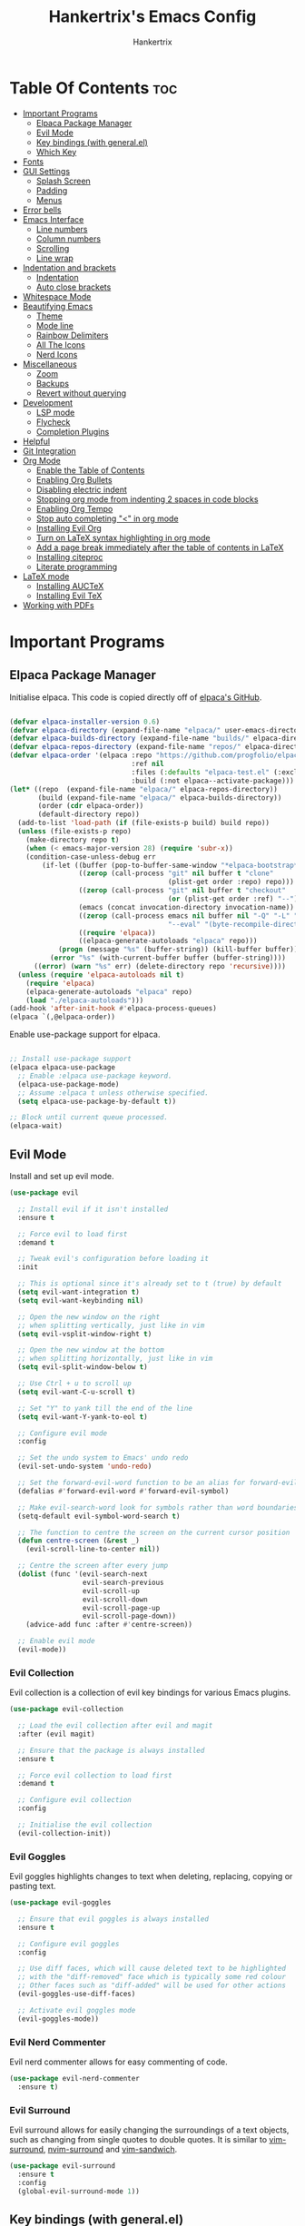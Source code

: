 #+TITLE: Hankertrix's Emacs Config
#+AUTHOR: Hankertrix
#+DESCRIPTION: Hankertrix's personal Emacs config
#+STARTUP: showeverything
#+OPTIONS: toc:2




* Table Of Contents :toc:
- [[#important-programs][Important Programs]]
  - [[#elpaca-package-manager][Elpaca Package Manager]]
  - [[#evil-mode][Evil Mode]]
  - [[#key-bindings-with-generalel][Key bindings (with general.el)]]
  - [[#which-key][Which Key]]
- [[#fonts][Fonts]]
- [[#gui-settings][GUI Settings]]
  - [[#splash-screen][Splash Screen]]
  - [[#padding][Padding]]
  - [[#menus][Menus]]
- [[#error-bells][Error bells]]
- [[#emacs-interface][Emacs Interface]]
  - [[#line-numbers][Line numbers]]
  - [[#column-numbers][Column numbers]]
  - [[#scrolling][Scrolling]]
  - [[#line-wrap][Line wrap]]
- [[#indentation-and-brackets][Indentation and brackets]]
  - [[#indentation][Indentation]]
  - [[#auto-close-brackets][Auto close brackets]]
- [[#whitespace-mode][Whitespace Mode]]
- [[#beautifying-emacs][Beautifying Emacs]]
  - [[#theme][Theme]]
  - [[#mode-line][Mode line]]
  - [[#rainbow-delimiters][Rainbow Delimiters]]
  - [[#all-the-icons][All The Icons]]
  - [[#nerd-icons][Nerd Icons]]
- [[#miscellaneous][Miscellaneous]]
  - [[#zoom][Zoom]]
  - [[#backups][Backups]]
  - [[#revert-without-querying][Revert without querying]]
- [[#development][Development]]
  - [[#lsp-mode][LSP mode]]
  - [[#flycheck][Flycheck]]
  - [[#completion-plugins][Completion Plugins]]
- [[#helpful][Helpful]]
- [[#git-integration][Git Integration]]
- [[#org-mode][Org Mode]]
  - [[#enable-the-table-of-contents][Enable the Table of Contents]]
  - [[#enabling-org-bullets][Enabling Org Bullets]]
  - [[#disabling-electric-indent][Disabling electric indent]]
  - [[#stopping-org-mode-from-indenting-2-spaces-in-code-blocks][Stopping org mode from indenting 2 spaces in code blocks]]
  - [[#enabling-org-tempo][Enabling Org Tempo]]
  - [[#stop-auto-completing--in-org-mode][Stop auto completing "<" in org mode]]
  - [[#installing-evil-org][Installing Evil Org]]
  - [[#turn-on-latex-syntax-highlighting-in-org-mode][Turn on LaTeX syntax highlighting in org mode]]
  - [[#add-a-page-break-immediately-after-the-table-of-contents-in-latex][Add a page break immediately after the table of contents in LaTeX]]
  - [[#installing-citeproc][Installing citeproc]]
  - [[#literate-programming][Literate programming]]
- [[#latex-mode][LaTeX mode]]
  - [[#installing-auctex][Installing AUCTeX]]
  - [[#installing-evil-tex][Installing Evil TeX]]
- [[#working-with-pdfs][Working with PDFs]]

* Important Programs

** Elpaca Package Manager
Initialise elpaca. This code is copied directly off of [[https://github.com/progfolio/elpaca][elpaca's GitHub]].
#+begin_src emacs-lisp

(defvar elpaca-installer-version 0.6)
(defvar elpaca-directory (expand-file-name "elpaca/" user-emacs-directory))
(defvar elpaca-builds-directory (expand-file-name "builds/" elpaca-directory))
(defvar elpaca-repos-directory (expand-file-name "repos/" elpaca-directory))
(defvar elpaca-order '(elpaca :repo "https://github.com/progfolio/elpaca.git"
                              :ref nil
                              :files (:defaults "elpaca-test.el" (:exclude "extensions"))
                              :build (:not elpaca--activate-package)))
(let* ((repo  (expand-file-name "elpaca/" elpaca-repos-directory))
       (build (expand-file-name "elpaca/" elpaca-builds-directory))
       (order (cdr elpaca-order))
       (default-directory repo))
  (add-to-list 'load-path (if (file-exists-p build) build repo))
  (unless (file-exists-p repo)
    (make-directory repo t)
    (when (< emacs-major-version 28) (require 'subr-x))
    (condition-case-unless-debug err
        (if-let ((buffer (pop-to-buffer-same-window "*elpaca-bootstrap*"))
                 ((zerop (call-process "git" nil buffer t "clone"
                                       (plist-get order :repo) repo)))
                 ((zerop (call-process "git" nil buffer t "checkout"
                                       (or (plist-get order :ref) "--"))))
                 (emacs (concat invocation-directory invocation-name))
                 ((zerop (call-process emacs nil buffer nil "-Q" "-L" "." "--batch"
                                       "--eval" "(byte-recompile-directory \".\" 0 'force)")))
                 ((require 'elpaca))
                 ((elpaca-generate-autoloads "elpaca" repo)))
            (progn (message "%s" (buffer-string)) (kill-buffer buffer))
          (error "%s" (with-current-buffer buffer (buffer-string))))
      ((error) (warn "%s" err) (delete-directory repo 'recursive))))
  (unless (require 'elpaca-autoloads nil t)
    (require 'elpaca)
    (elpaca-generate-autoloads "elpaca" repo)
    (load "./elpaca-autoloads")))
(add-hook 'after-init-hook #'elpaca-process-queues)
(elpaca `(,@elpaca-order))

#+end_src

Enable use-package support for elpaca.
#+begin_src emacs-lisp

;; Install use-package support
(elpaca elpaca-use-package
  ;; Enable :elpaca use-package keyword.
  (elpaca-use-package-mode)
  ;; Assume :elpaca t unless otherwise specified.
  (setq elpaca-use-package-by-default t))

;; Block until current queue processed.
(elpaca-wait)

#+end_src


** Evil Mode
Install and set up evil mode.
#+begin_src emacs-lisp
(use-package evil

  ;; Install evil if it isn't installed
  :ensure t

  ;; Force evil to load first
  :demand t

  ;; Tweak evil's configuration before loading it
  :init

  ;; This is optional since it's already set to t (true) by default
  (setq evil-want-integration t)
  (setq evil-want-keybinding nil)

  ;; Open the new window on the right
  ;; when splitting vertically, just like in vim
  (setq evil-vsplit-window-right t)

  ;; Open the new window at the bottom
  ;; when splitting horizontally, just like in vim
  (setq evil-split-window-below t)

  ;; Use Ctrl + u to scroll up
  (setq evil-want-C-u-scroll t)

  ;; Set "Y" to yank till the end of the line
  (setq evil-want-Y-yank-to-eol t)

  ;; Configure evil mode
  :config

  ;; Set the undo system to Emacs' undo redo
  (evil-set-undo-system 'undo-redo)

  ;; Set the forward-evil-word function to be an alias for forward-evil-symbol instead
  (defalias #'forward-evil-word #'forward-evil-symbol)

  ;; Make evil-search-word look for symbols rather than word boundaries
  (setq-default evil-symbol-word-search t)

  ;; The function to centre the screen on the current cursor position
  (defun centre-screen (&rest _)
    (evil-scroll-line-to-center nil))

  ;; Centre the screen after every jump
  (dolist (func '(evil-search-next
                  evil-search-previous
                  evil-scroll-up
                  evil-scroll-down
                  evil-scroll-page-up
                  evil-scroll-page-down))
    (advice-add func :after #'centre-screen))

  ;; Enable evil mode
  (evil-mode))
#+end_src


*** Evil Collection
Evil collection is a collection of evil key bindings for various Emacs plugins.
#+begin_src emacs-lisp
(use-package evil-collection

  ;; Load the evil collection after evil and magit
  :after (evil magit)

  ;; Ensure that the package is always installed
  :ensure t

  ;; Force evil collection to load first
  :demand t

  ;; Configure evil collection
  :config

  ;; Initialise the evil collection
  (evil-collection-init))
#+end_src


*** Evil Goggles
Evil goggles highlights changes to text when deleting, replacing, copying or pasting text.
#+begin_src emacs-lisp
(use-package evil-goggles

  ;; Ensure that evil goggles is always installed
  :ensure t

  ;; Configure evil goggles
  :config

  ;; Use diff faces, which will cause deleted text to be highlighted
  ;; with the "diff-removed" face which is typically some red colour
  ;; Other faces such as "diff-added" will be used for other actions
  (evil-goggles-use-diff-faces)

  ;; Activate evil goggles mode
  (evil-goggles-mode))
#+end_src


*** Evil Nerd Commenter
Evil nerd commenter allows for easy commenting of code.
#+begin_src emacs-lisp
(use-package evil-nerd-commenter
  :ensure t)
#+end_src


*** Evil Surround
Evil surround allows for easily changing the surroundings of a text objects, such as changing from single quotes to double quotes. It is similar to [[https://github.com/tpope/vim-surround][vim-surround]], [[https://github.com/kylechui/nvim-surround][nvim-surround]] and [[https://github.com/machakann/vim-sandwich][vim-sandwich]].
#+begin_src emacs-lisp
(use-package evil-surround
  :ensure t
  :config
  (global-evil-surround-mode 1))
#+end_src


** Key bindings (with general.el)
#+begin_src emacs-lisp
(use-package general

  ;; Configure general.el
  :config

  ;; Use the evil setup for general.el
  (general-evil-setup)

  ;; Key binds in normal and visual mode
  (general-define-key
   :states '(normal visual)
   :keymaps 'override

   ;; Comment out lines with Ctrl + /
   "C-/" '(evilnc-comment-or-uncomment-lines :wk "Comment out the selected lines")

   ;; Use Ctrl + hjkl to move between splits
   "C-h" '(evil-window-left :wk "Go to the window on the left")
   "C-j" '(evil-window-down :wk "Go to the window below")
   "C-k" '(evil-window-up :wk "Go to the window above")
   "C-l" '(evil-window-right :wk "Go to the window on the right")
   )

  ;; Set the leader key to the space key
  (general-create-definer hankertrix/leader-keys

    ;; Set the leader key in all modes
    :states '(normal insert visual emacs)
    :keymaps 'override

    ;; Set the leader key to space
    :prefix "SPC"

    ;; Access leader key in insert mode using "Ctrl + Space"
    :global-prefix "C-SPC")




  ;; Function definitions that are used in the key bindings

  ;; Function to use a register with an evil function
  (defun use-register-with-evil-function (register evil-function)
    "A wrapper function to easily use a specified register REGISTER
     with an evil function EVIL-FUNCTION."
    (interactive)
    (let ((evil-this-register register))
      (call-interactively evil-function)))




  ;; Key bindings involving the leader key

  ;; Key binds to copy and paste from the clipboard
  (hankertrix/leader-keys
    "P" '((lambda () (interactive) (use-register-with-evil-function ?+ 'evil-paste-before))
          :wk "Paste from the system clipboard before the cursor")
    "pp" '((lambda () (interactive) (use-register-with-evil-function ?+ 'evil-paste-after))
           :wk "Paste from the system clipboard after the cursor")
    "y" '((lambda () (interactive) (use-register-with-evil-function ?+ 'evil-yank))
          :wk "Copy to the system clipboard")
    "Y" '((lambda () (interactive) (use-register-with-evil-function ?+ 'evil-yank-line))
          :wk "Copy till the end of the line to the system clipboard")
    "d" '((lambda () (interactive) (use-register-with-evil-function ?_ 'evil-delete))
          :wk "Delete to the black hole register")
    )

  ;; Key binds for buffer management
  (hankertrix/leader-keys
    "l" '(next-buffer :wk "Go to the next buffer")
    "h" '(previous-buffer :wk "Go to the previous buffer")
    "x" '(kill-this-buffer :wk "Close the current buffer")
    )

  ;; Key binds for searching
  (hankertrix/leader-keys
    "pw" '(dired :wk "Open Dired")
    "pf" '(counsel-find-file :wk "Search for a file")
    "ps" '(counsel-rg :wk "Search for a term using ripgrep")
    )

  ;; Key binds for opening specific files
  (hankertrix/leader-keys
    "ec" '((lambda () (interactive) (find-file "~/.config/emacs/config.org"))
           :wk "Edit Emacs config")
    )

  ;; Key binds in org mode
  (hankertrix/leader-keys
    "o" '(:ignore t :wk "Org mode keybinds")
    "oe" '(org-export-dispatch :wk "Org export dispatch")
    "ob" '(org-babel-tangle :wk "Org babel tangle")
    "oi" '(org-toggle-item :wk "Org toggle item")
    "oa" '(org-agenda :wk "Org agenda")
    "ot" '(org-todo-list :wk "Org todo")
    )

  ;; Key binds for help files
  ;; I'm using "/" because it is where the question mark is
  ;; But I don't want to press shift to access the help files
  (hankertrix/leader-keys
    "/" '(:ignore t :wk "Help")
    "/a" '(counsel-apropos :wk "Apropos")
    "/b" '(describe-bindings :wk "Describe bindings")
    "/c" '(describe-char :wk "Describe character under cursor")
    "/d" '(:ignore t :wk "Emacs documentation")
    "/da" '(about-emacs :wk "About Emacs")
    "/dd" '(view-emacs-debugging :wk "View Emacs debugging")
    "/df" '(view-emacs-FAQ :wk "View Emacs FAQ")
    "/dm" '(info-emacs-manual :wk "The Emacs manual")
    "/dn" '(view-emacs-news :wk "View Emacs news")
    "/do" '(describe-distribution :wk "How to obtain Emacs")
    "/dp" '(view-emacs-problems :wk "View Emacs problems")
    "/dt" '(view-emacs-todo :wk "View Emacs todo")
    "/dw" '(describe-no-warranty :wk "Describe no warranty")
    "/e" '(view-echo-area-messages :wk "View echo area messages")
    "/f" '(describe-function :wk "Describe function")
    "/F" '(describe-face :wk "Describe face")
    "/g" '(describe-gnu-project :wk "Describe the GNU Project")
    "/i" '(info :wk "Info")
    "/I" '(describe-input-method :wk "Describe input method")
    "/k" '(describe-key :wk "Describe key")
    "/l" '(view-lossage :wk "Display recent keystrokes and commands")
    "/L" '(describe-language-environment :wk "Describe language environment")
    "/m" '(describe-mode :wk "Describe mode")
    "/r" '(:ignore t :wk "Reload")
    "/rr" '((lambda () (interactive)
              (load-file "~/.config/emacs/init.el")
              (ignore (elpaca-process-queues)))
            :wk "Reload Emacs config")
    "/t" '(load-theme :wk "Load theme")
    "/v" '(describe-variable :wk "Describe variable")
    "/w" '(where-is :wk "Prints keybinding for command if set")
    "/x" '(describe-command :wk "Display full documentation for command")
    )

  )
#+end_src




** Which Key
Install and configure the which key plugin, which is a plugin that displays the possible key binds and what each key bind does when you press a key.
#+begin_src emacs-lisp
(use-package which-key

  ;; Ensure that which key is installed
  :ensure t

  ;; Force which key to load immediately on start up
  :demand t

  ;; Initialise which key
  :init
  (which-key-mode 1)

  ;; Configure which key
  :config
  (setq which-key-side-window-location 'bottom
        which-key-sort-order #'which-key-key-order-alpha
        which-key-sort-uppercase-first nil
        which-key-add-column-padding 1
        which-key-max-display-columns nil
        which-key-min-display-lines 6
        which-key-side-window-slot -10
        which-key-side-window-max-height 0.25
        which-key-idle-delay 0.5
        which-key-max-description-length 25
        which-key-allow-imprecise-window-fit t
        which-key-separator " → " ))
#+end_src




* Fonts

Set the default font to Cascadia Code with a font size of 10.
#+begin_src emacs-lisp
(set-face-attribute 'default nil
                    :font "CaskaydiaCove NFM 10"
                    :weight 'medium)
#+end_src

Set the default mono space font to Cascadia Code with a font size of 10.
#+begin_src emacs-lisp
(set-face-attribute 'fixed-pitch nil
                    :font "CaskaydiaCove NFM 10"
                    :weight 'medium)
#+end_src

Make comments italic.
#+begin_src emacs-lisp
(set-face-attribute 'font-lock-comment-face nil :slant 'italic)
#+end_src

Set up the font such that it will work on emacsclient.
#+begin_src emacs-lisp
(add-to-list 'default-frame-alist '(font . "CaskaydiaCove NFM 10"))
#+end_src




* GUI Settings

** Splash Screen
Remove the startup splash screen.
#+begin_src emacs-lisp
(setq inhibit-startup-message t)
#+end_src


** Padding
Have some padding before the edge of the screen.
#+begin_src emacs-lisp
(set-fringe-mode 5)
#+end_src


** Menus
Disable the menu, the toolbar and the scroll bar.
#+begin_src emacs-lisp
(menu-bar-mode -1)
(tool-bar-mode -1)
(scroll-bar-mode -1)
#+end_src

Disable tool tips.
#+begin_src emacs-lisp
(tooltip-mode -1)
#+end_src




* Error bells
Disable all error bells.
#+begin_src emacs-lisp
(setq ring-bell-function 'ignore)
#+end_src




* Emacs Interface

** Line numbers
Display relative line numbers.
#+begin_src emacs-lisp
(setq display-line-numbers-type 'relative)
(global-display-line-numbers-mode)
#+end_src

Disable line numbers for some modes, specifically terminal, E-shell and PDF view mode.
#+begin_src emacs-lisp
(dolist (mode '(term-mode-hook
                eshell-mode-hook
                pdf-view-mode-hook))
  (add-hook mode (lambda () (display-line-numbers-mode 0))))
#+end_src


** Column numbers
Display column numbers on the mode line.
#+begin_src emacs-lisp
(column-number-mode)
#+end_src


** Scrolling
Set the scroll margin (scrolloff in vim) and the scroll step to have vim-like scrolling.
#+begin_src emacs-lisp
(setq scroll-margin 8)
(setq scroll-step 1)
#+end_src


** Line wrap
Wrap long lines.
#+begin_src emacs-lisp
(global-visual-line-mode t)
#+end_src


* Indentation and brackets

** Indentation
Use spaces instead of tabs for indentation.
#+begin_src emacs-lisp
(setq-default indent-tabs-mode nil)
#+end_src

Set a default indentation of 4 spaces.
#+begin_src emacs-lisp
(setq-default tab-width 4)
(setq-default evil-shift-width tab-width)
#+end_src


** Auto close brackets
Electric pair mode is a mode to auto close brackets.
#+begin_src emacs-lisp
(electric-pair-mode 1)
#+end_src



* Whitespace Mode
Set up whitespace mode to show trailing spaces, hard spaces, new lines, indentation, and mixed indentation.
#+begin_src emacs-lisp
(setq whitespace-style '(

                         ;; Enable highlighting of whitespace
                         face

                         ;; Show trailing spaces
                         trailing

                         ;; Show indentation
                         indentation

                         ;; Show mixed indentation
                         space-before-tab
                         space-after-tab

                         ;; Show hard spaces using a special character
                         space-mark

                         ;; Show new lines using a special character
                         newline-mark))
#+end_src

Set up whitespace mode to show new lines and hard spaces.
#+begin_src emacs-lisp
(setq whitespace-display-mappings

      ;; Hard spaces are displayed as ¤
      ;; Fall back to underscores if ¤ cannot be displayed
      '((space-mark   ?\xA0 [?¤]     [?_])

        ;; New lines are displayed as ↵
        ;; Fall back to the dollar sign symbol if ↵ cannot be displayed
        (newline-mark ?\n   [?↵ ?\n] [?$ ?\n])
        ))
#+end_src

Show trailing white space.
#+begin_src emacs-lisp
(setq-default show-trailing-whitespace t)
#+end_src

Enable whitespace mode.
#+begin_src emacs-lisp
(global-whitespace-mode 1)
#+end_src




* Beautifying Emacs

** Theme
Install doom themes for the bluloco dark theme inside doom themes. The bluloco dark theme is an excellent high contrast theme that I use pretty much everywhere because it has a heck ton of colours which makes everything stand out. It works great with a red-shifter too.
#+begin_src emacs-lisp
(use-package doom-themes

  ;; Ensure that doom themes is always installed
  :ensure t

  ;; Configure doom themes
  :config

  ;; Enable bold and italic fonts for doom themes
  (setq doom-themes-enable-bold t
        doom-themes-enable-italics t)

  ;; Load and enable the bluloco dark theme
  (load-theme 'doom-bluloco-dark t)

  ;; Corrects and improves org-mode's native fontification
  (doom-themes-org-config))
#+end_src

Install the Uwu theme. The Uwu theme is another excellent high contrast theme that will serve as a good alternative for those who want something different from bluloco dark. This is the theme I used before the bluloco themes were merged into the doom themes repository. It is now here for legacy purposes.
#+begin_src emacs-lisp
(use-package uwu-theme

  ;; Ensure that the uww theme is installed
  :ensure t

  ;; Configure the uwu theme
  :config

  ;; Make the line numbers less distracting
  (setq uwu-distinct-line-numbers 'nil)

  ;; Scale org-mode headlines
  (setq uwu-scale-org-headlines 1)

  ;; Scale outline-mode headlines
  (setq uwu-scale-outline-headlines 1)

  ;; Load and enable the uwu theme
  ;; (load-theme 'uwu t)
)
#+end_src


** Mode line
Use doom mode line for the Emacs mode line.
#+begin_src emacs-lisp
(use-package doom-modeline
  :ensure t
  :init (doom-modeline-mode 1))
#+end_src


** Rainbow Delimiters
This is to make it easier to see the different brackets as lisp has a heck ton of brackets.
#+begin_src emacs-lisp
(use-package rainbow-delimiters
  :hook (prog-mode . rainbow-delimiters-mode))
#+end_src


** All The Icons
All the icons is an icon set that can be used with dashboard, dired, ibuffer and other Emacs programs.
#+begin_src emacs-lisp

;; Install the all the icons package
(use-package all-the-icons

  ;; Ensure that the package is installed
  :ensure t

  ;; Only load the package if the interface is graphical and not a terminal
  :if (display-graphic-p))

;; Install the all the icons package for dired and enable it in dired mode
(use-package all-the-icons-dired
  :hook (dired-mode . all-the-icons-dired-mode))
#+end_src


** Nerd Icons
Nerd Icons is another icon set that can be used with anything in Emacs. I am currently using it through kind-icons with corfu.
#+begin_src emacs-lisp
(use-package nerd-icons

  ;; Ensure that the package is installed
  :ensure t

  ;; Customise nerd icons
  :custom

  ;; Set the font to the Cascadia Code nerd font
  (nerd-icons-font-family "CaskaydiaCove NFM"))
#+end_src




* Miscellaneous

** Zoom
Set Ctrl plus =/- for zooming in/out.
#+begin_src emacs-lisp
(global-set-key (kbd "C-=") 'text-scale-increase)
(global-set-key (kbd "C--") 'text-scale-decrease)
#+end_src

Set Ctrl + the mouse wheel to zoom in and out.
#+begin_src emacs-lisp
(global-set-key (kbd "<C-wheel-up>") 'text-scale-increase)
(global-set-key (kbd "<C-wheel-down>") 'text-scale-decrease)
#+end_src


** Backups
Don't create backups.
#+begin_src emacs-lisp
(setq make-backup-files nil)
#+end_src


** Revert without querying
This is just to stop Emacs from asking if I want to reread the PDF file from disk every time I reopen a PDF file that has changed. Instead, Emacs will now just automatically reread the PDF file without asking.
#+begin_src emacs-lisp
(setq revert-without-query '(".pdf"))
#+end_src




* Development

** LSP mode
LSP mode allows Emacs to use various language servers to provide auto completions and show errors, like an IDE.
#+begin_src emacs-lisp


;; Install LSP mode
(use-package lsp-mode

  ;; Load LSP mode only when the commands below are called
  :commands (lsp lsp-deferred)

  ;; Customise LSP mode
  :custom

  ;; Set the LSP completion provider to none
  (lsp-completion-provider :none)

  ;; Custom keybindings for LSP mode
  :bind (:map lsp-mode-map
              ("C-; d" . flycheck-list-errors))

  ;; Initialise LSP mode
  :init

  ;; Set the prefix for LSP mode key binds
  (setq lsp-keymap-prefix "C-;")

  ;; Disable snippet support for LSP mode
  (setq lsp-enable-snippet nil)


  ;; Functions to set up LSP mode

  (defun lsp-mode-setup ()
    "The function to set up LSP mode"

    ;; Set up the headerline in LSP mode
    (setq lsp-headerline-breadcrumb-segments '(path-up-to-project file symbols))

    ;; Enable the headerline
    (lsp-headerline-breadcrumb-mode))

  (defun lsp-completion-mode-setup ()
    "The function to set up LSP completion with Corfu"

    ;; Set up completion with Corfu with the flex configuration
    (setf (alist-get 'styles (alist-get 'lsp-capf completion-category-defaults))
          '(flex)))

  ;; The hooks for LSP mode
  :hook

  ;; Run the LSP mode setup function every time LSP mode is started
  (lsp-mode . lsp-mode-setup)

  ;; Run the LSP mode completion setup function every time the
  ;; LSP completion mode is started
  (lsp-completion-mode . lsp-completion-mode-setup)

  ;; Disable LSP mode integration with completion at point functions in text mode
  ;; This is to get autocompletions with corfu and cape working again in text mode
  (text-mode . (lambda () (setq-local lsp-completion-enable nil)))

  ;; Configure LSP mode
  :config

  ;; Enable which key integration for LSP mode
  (lsp-enable-which-key-integration t))
#+end_src


*** Enable the UI for LSP mode
#+begin_src emacs-lisp
(use-package lsp-ui

  ;; Start the UI when LSP mode is started
  :hook (lsp-mode . lsp-ui-mode)

  ;; Customise the UI
  :custom

  ;; Set the position of the documentation to be at the bottom of the screen
  (lsp-ui-doc-position 'bottom))
#+end_src


*** Language Support
Emacs doesn't have built-in support for Lua and Haskell, so let's add support for those.
#+begin_src emacs-lisp
(use-package lua-mode)
(use-package haskell-mode)
#+end_src


*** Language Servers

**** Ltex
Ltex is a language server that checks the file for writing errors in various languages using LanguageTool. It works with Markdown, org, and various TeX files (e.g. LaTeX, BibTeX, etc.).
#+begin_src emacs-lisp
(use-package lsp-ltex

  ;; Enable ltex in text mode
  :hook (text-mode . (lambda ()
                       (require 'lsp-ltex)
                       (lsp-deferred)))

  ;; Initialise ltex
  :init

  ;; Set the language for ltex to British English
  (setq lsp-ltex-language "en-GB")

  ;; Disable the oxford spelling rule
  (setq lsp-ltex-disabled-rules '(:en-GB ["OXFORD_SPELLING_Z_NOT_S"]))

  ;; Set the wanted ltex version to 16.0.0
  (setq lsp-ltex-version "16.0.0"))
#+end_src


** Flycheck
Flycheck is better alternative to the built-in Emacs Flymake with support for a lot of programming languages out of the box. =luacheck= and =python-pylint= needs to be installed for Flycheck to support Lua and Python respectively.
#+begin_src emacs-lisp
(use-package flycheck
  :ensure t
  :defer t
  :init (global-flycheck-mode))
#+end_src


** Completion Plugins

*** Ivy
Ivy is a generic completion mechanism for the Emacs mini buffer.
#+begin_src emacs-lisp
(use-package ivy

  ;; Ensure that ivy is installed
  :ensure t

  ;; Customise ivy
  :custom

  ;; Allow ivy to search closed buffers as ivy will look through closed buffers
  (setq ivy-use-virtual-buffers t)

  ;; Set the dispaly format for the number of matches that ivy has found
  (setq ivy-count-format "(%d/%d) ")

  ;; This allows the execution of minibuffer commands while in the minibuffer
  (setq enable-recursive-minibuffers t)

  ;; Start ivy
  (ivy-mode))
#+end_src


*** Counsel
Counsel is a collection of useful ivy-enhanced versions of Emacs commands, as well as a few other useful functions.
#+begin_src emacs-lisp
(use-package counsel

  ;; Load counsel only after ivy is loaded
  :after ivy

  ;; Ensure that counsel is installed
  :ensure t

  ;; Configure counsel
  :config

  ;; Don't start searches with ^
  (setq ivy-initial-inputs-alist nil)

  ;; Start counsel mode to replace Emacs commands with ivy enhanced versions
  (counsel-mode))
#+end_src


*** Ivy Rich
Ivy rich is a plugin to make ivy look better and more user-friendly.
#+begin_src emacs-lisp
(use-package ivy-rich

  ;; Load ivy rich after ivy
  :after ivy

  ;; Ensure that marginalia is installed
  :ensure t

  ;; This gives us descriptions in "M-x"
  :init (ivy-rich-mode 1)

  ;; Customise ivy rich
  :custom
  (ivy-virtual-abbreviate 'full
                          ivy-rich-switch-buffer-align-virtual-buffer t
                          ivy-rich-path-style 'abbrev)

  ;; Configure ivy rich
  :config
  (ivy-set-display-transformer 'ivy-switch-buffer
                               'ivy-rich-switch-buffer-transformer))

;; Install the all the icons package for ivy rich for nice icons
(use-package all-the-icons-ivy-rich

  ;; Ensure that the package is installed
  :ensure t

  ;; Ensure that the package is loaded after marginalia and all the icons
  :after (ivy-rich all-the-icons)

  ;; Start the all the icons package
  :init (all-the-icons-ivy-rich-mode 1))
#+end_src


*** Corfu
Corfu is a plugin for in-buffer completions.
#+begin_src emacs-lisp
(use-package corfu

  ;; Pull the corfu extensions from the repo as well
  :elpaca (corfu :host github :repo "minad/corfu" :files (:defaults "extensions/*"))

  ;; Customise corfu
  :custom

  ;; Allows cycling through candidates
  (corfu-cycle t)

  ;; Enable auto completion
  (corfu-auto t)

  ;; Only auto complete when there are 2 letters or more
  (corfu-auto-prefix 2)

  ;; Preselect the first candidate
  (corfu-preselect-first t)

  ;; Stop auto completing when there is a separator like a space
  (corfu-quit-at-boundary 'separator)

  ;; Don't show the documentation for the completion
  ;; I am using corfu-popupinfo-mode for the documentation instead
  (corfu-echo-documentation nil)

  ;; Do not preview current candidate
  (corfu-preview-current 'insert)

  ;; Key binds for corfu
  :bind (:map corfu-map
              ("RET" . nil)
              ("C-n" . corfu-next)
              ("C-p" . corfu-previous)
              ("TAB" . corfu-insert)
              ([tab] . corfu-insert))

  ;; Initialise corfu
  :init

  ;; Use corfu everywhere
  (global-corfu-mode)

  ;; Show documentation using the corfu pop up info extension
  (corfu-popupinfo-mode 1)

  ;; Save completion history for better sorting
  (corfu-history-mode 1)
  (savehist-mode 1)
  (add-to-list 'savehist-additional-variables 'corfu-history)

  )
#+end_src


**** Enable corfu in the mini buffer
#+begin_src emacs-lisp
(defun corfu-enable-always-in-minibuffer ()
  "Enable Corfu in the minibuffer if Vertico/Mct are not active."
  (unless (or (bound-and-true-p mct--active)
              (bound-and-true-p vertico--input)
              (eq (current-local-map) read-passwd-map))

    ;; Enable/disable auto completion
    ;; (setq-local corfu-auto nil)

    ;; Disable automatic echo and popup
    (setq-local corfu-echo-delay nil
                corfu-popupinfo-delay nil)
    (corfu-mode 1)))

(add-hook 'minibuffer-setup-hook #'corfu-enable-always-in-minibuffer 1)
#+end_src


**** Adding kind icons to corfu
#+begin_src emacs-lisp
(use-package kind-icon

  ;; Load kind icon after corfu and nerd icons
  :after (corfu nerd-icons)

  ;; Customise kind icon
  :custom

  ;; Don't use SVG based icons from kind icons
  (kind-icon-use-icons nil)

  ;; Use nerd font icons instead
  (kind-icon-mapping
   `(
     (array, (nerd-icons-codicon "nf-cod-symbol_array") :face font-lock-type-face)
     (boolean, (nerd-icons-codicon "nf-cod-symbol_boolean") :face font-lock-builtin-face)
     (class, (nerd-icons-codicon "nf-cod-symbol_class") :face font-lock-type-face)
     (color, (nerd-icons-codicon "nf-cod-symbol_color") :face success)
     (command, (nerd-icons-codicon "nf-cod-terminal") :face default)
     (constant, (nerd-icons-codicon "nf-cod-symbol_constant") :face font-lock-constant-face)
     (constructor, (nerd-icons-codicon "nf-cod-triangle_right") :face font-lock-function-name-face)
     (enummember, (nerd-icons-codicon "nf-cod-symbol_enum_member") :face font-lock-builtin-face)
     (enum-member, (nerd-icons-codicon "nf-cod-symbol_enum_member") :face font-lock-builtin-face)
     (enum, (nerd-icons-codicon "nf-cod-symbol_enum") :face font-lock-builtin-face)
     (event, (nerd-icons-codicon "nf-cod-symbol_event") :face font-lock-warning-face)
     (field, (nerd-icons-codicon "nf-cod-symbol_field") :face font-lock-variable-name-face)
     (file, (nerd-icons-codicon "nf-cod-symbol_file") :face font-lock-string-face)
     (folder, (nerd-icons-codicon "nf-cod-folder") :face font-lock-doc-face)
     (interface, (nerd-icons-codicon "nf-cod-symbol_interface") :face font-lock-type-face)
     (keyword, (nerd-icons-codicon "nf-cod-symbol_keyword") :face font-lock-keyword-face)
     (macro, (nerd-icons-codicon "nf-cod-symbol_misc") :face font-lock-keyword-face)
     (magic, (nerd-icons-codicon "nf-cod-wand") :face font-lock-builtin-face)
     (method, (nerd-icons-codicon "nf-cod-symbol_method") :face font-lock-function-name-face)
     (function, (nerd-icons-codicon "nf-cod-symbol_method") :face font-lock-function-name-face)
     (module, (nerd-icons-codicon "nf-cod-file_submodule") :face font-lock-preprocessor-face)
     (numeric, (nerd-icons-codicon "nf-cod-symbol_numeric") :face font-lock-builtin-face)
     (operator, (nerd-icons-codicon "nf-cod-symbol_operator") :face font-lock-comment-delimiter-face)
     (param, (nerd-icons-codicon "nf-cod-symbol_parameter") :face default)
     (property, (nerd-icons-codicon "nf-cod-symbol_property") :face font-lock-variable-name-face)
     (reference, (nerd-icons-codicon "nf-cod-references") :face font-lock-variable-name-face)
     (snippet, (nerd-icons-codicon "nf-cod-symbol_snippet") :face font-lock-string-face)
     (string, (nerd-icons-codicon "nf-cod-symbol_string") :face font-lock-string-face)
     (struct, (nerd-icons-codicon "nf-cod-symbol_structure") :face font-lock-variable-name-face)
     (text, (nerd-icons-codicon "nf-cod-text_size") :face font-lock-doc-face)
     (typeparameter, (nerd-icons-codicon "nf-cod-list_unordered") :face font-lock-type-face)
     (type-parameter, (nerd-icons-codicon "nf-cod-list_unordered") :face font-lock-type-face)
     (unit, (nerd-icons-codicon "nf-cod-symbol_ruler") :face font-lock-constant-face)
     (value, (nerd-icons-codicon "nf-cod-symbol_field") :face font-lock-builtin-face)
     (variable, (nerd-icons-codicon "nf-cod-symbol_variable") :face font-lock-variable-name-face)
     (t, (nerd-icons-codicon "nf-cod-code") :face font-lock-warning-face)))

  ;; Have the background be the same as corfu's default
  (kind-icon-default-face 'corfu-default)

  ;; Configure kind icon
  :config

  ;; Enable kind icon with corfu
  (add-to-list 'corfu-margin-formatters #'kind-icon-margin-formatter))
#+end_src


*** Cape
Cape is a plugin that provides extensions to completion at point plugins like corfu or company.
#+begin_src emacs-lisp
(use-package cape

  ;; Initialise cape and add the wanted completion functions
  :init
  (add-to-list 'completion-at-point-functions #'cape-keyword)
  (add-to-list 'completion-at-point-functions #'cape-elisp-block)
  (add-to-list 'completion-at-point-functions #'cape-dict)
  (add-to-list 'completion-at-point-functions #'cape-file)
  (add-to-list 'completion-at-point-functions #'cape-dabbrev)
  (add-to-list 'completion-at-point-functions #'cape-history)
  (add-to-list 'completion-at-point-functions #'cape-tex)
  ;; (add-to-list 'completion-at-point-functions #'cape-sgml)
  ;; (add-to-list 'completion-at-point-functions #'cape-rfc1345)
  ;; (add-to-list 'completion-at-point-functions #'cape-abbrev)
  ;; (add-to-list 'completion-at-point-functions #'cape-symbol)
  ;; (add-to-list 'completion-at-point-functions #'cape-line)
  )
#+end_src




* Helpful
Helpful is a better help buffer for Emacs that provides more context and details.
#+begin_src emacs-lisp
(use-package helpful

  ;; Ensure that helpful is installed
  :ensure t

  ;; Customise helpful
  :custom

  ;; Bind the helpful versions of Emacs commands to counsel
  (counsel-describe-function-function #'helpful-callable)
  (counsel-describe-variable-function #'helpful-variable)

  ;; Remap the default Emacs commands to the helpful versions
  :bind
  ([remap describe-function] . counsel-describe-function)
  ([remap describe-command] . helpful-command)
  ([remap describe-variable] . counsel-describe-variable)
  ([remap describe-key] . helpful-key))
#+end_src




* Git Integration
Magit is an awesome plugin that provides excellent Git integration in Emacs.
#+begin_src emacs-lisp
(use-package magit)
#+end_src




* Org Mode

** Enable the Table of Contents
#+begin_src emacs-lisp
(use-package toc-org
  :commands toc-org-enable
  :init (add-hook 'org-mode-hook 'toc-org-enable))
#+end_src


** Enabling Org Bullets
Org-bullets gives us attractive bullets rather than asterisks.
#+begin_src emacs-lisp
(add-hook 'org-mode-hook 'org-indent-mode)
(use-package org-bullets)
(add-hook 'org-mode-hook (lambda () (org-bullets-mode 1)))
#+end_src


** Disabling electric indent
Org mode source code blocks have some really weird and annoying default indentation behaviour. It is likely due to electric-indent-mode, which is turned on by default in Emacs. So I'm going to turn it off.
#+begin_src emacs-lisp
(electric-indent-mode -1)
#+end_src


** Stopping org mode from indenting 2 spaces in code blocks
#+begin_src emacs-lisp
(setq org-edit-src-content-indentation 0)
#+end_src


** Enabling Org Tempo
Org-tempo provides shortcuts for various expansions in Org mode, such as "<s" to create a source code block.
#+begin_src emacs-lisp
(require 'org-tempo)
#+end_src


** Stop auto completing "<" in org mode
Electric pair mode auto completes the "<" in org mode, which causes issues with the org tempo expansions. The code below stops electric pair mode from auto completing "<" in org mode.
#+begin_src emacs-lisp
(add-hook 'org-mode-hook (lambda ()
                           (setq-local electric-pair-inhibit-predicate
                                       `(lambda (c)
                                          (if (char-equal c ?<) t (,electric-pair-inhibit-predicate c))))))
#+end_src


** Installing Evil Org
Evil org provides a set of evil key bindings that work with org mode
#+begin_src emacs-lisp
(use-package evil-org

  ;; Ensure that evil org is always installed
  :ensure t

  ;; Ensure that evil org is only loaded after org mode
  :after org

  ;; Start evil org when org mode is started
  :hook (org-mode . (lambda () (evil-org-mode)))

  ;; Configure evil org
  :config

  ;; Set the key bindings for org agenda
  (require 'evil-org-agenda)
  (evil-org-agenda-set-keys))
#+end_src


** Turn on LaTeX syntax highlighting in org mode
This sets the variable org-highlight-latex-and-related to "native", which will highlight LaTeX syntax like it is a TeX file. The "latex" setting will just highlight all LaTeX fragments in a different colour. So a LaTeX block will just be one colour and all the entities are not highlighted. For the other options, the Emacs help (C-h v org-highlight-latex-and-related) should be sufficient to understand what they do.
#+begin_src emacs-lisp
(setq org-highlight-latex-and-related '(native))
#+end_src


** Add a page break immediately after the table of contents in LaTeX
#+begin_src emacs-lisp
(setq org-latex-toc-command "\\tableofcontents \\clearpage")
#+end_src


** Installing citeproc
Citeproc is a program that produces formatted bibliographies and citations using the Citation Style Language (CSL) styles.
#+begin_src emacs-lisp
(use-package citeproc)
#+end_src


** Literate programming
Literate programming is a way of programming that has code snippets embedded in text that explain the code, and looks something like this configuration file.

*** Stop org mode from asking me to confirm evaluation
#+begin_src emacs-lisp
(setq org-confirm-babel-evaluate nil)
#+end_src

*** Allowing org babel to load other programming languages
This just allows org babel to execute the code in code blocks that is written in the programming languages specified below.
#+begin_src emacs-lisp
(org-babel-do-load-languages
 'org-babel-load-languages
 '((emacs-lisp . t)
   (python . t)))
#+end_src

*** Installing ox-ipynb to support exporting org files to Jupyter notebooks
#+begin_src emacs-lisp
(use-package ox-ipynb
  :elpaca (ox-ipynb :host github :repo "jkitchin/ox-ipynb")
  :init (require 'ox-ipynb))
#+end_src




* LaTeX mode

** Installing AUCTeX
AUCTeX is an Emacs package for writing LaTeX documents.
#+begin_src emacs-lisp
(use-package auctex :defer t
  :elpaca ( :pre-build (("./autogen.sh")
                        ("./configure"
                         "--without-texmf-dir"
                         "--with-packagelispdir=./"
                         "--with-packagedatadir=./")
                        ("make"))
            :build (:not elpaca--compile-info)
            :files ("*.el" "doc/*.info*" "etc" "images" "latex" "style"))
  :mode (("\\.tex\\'" . LaTeX-mode)))
#+end_src

** Installing Evil TeX
Evil TeX provides useful text objects for LaTeX editing.
#+begin_src emacs-lisp
(use-package evil-tex
  :init (add-hook 'LaTeX-mode-hook #'evil-tex-mode))
#+end_src




* Working with PDFs
PDF-tools is a great plugin that makes working with PDFs very easy. A lot of times, I am exporting org files or TeX files to PDF, so this makes my life much easier.
#+begin_src emacs-lisp
(use-package pdf-tools

  ;; Install pdf-tools
  :config (pdf-tools-install))
#+end_src
